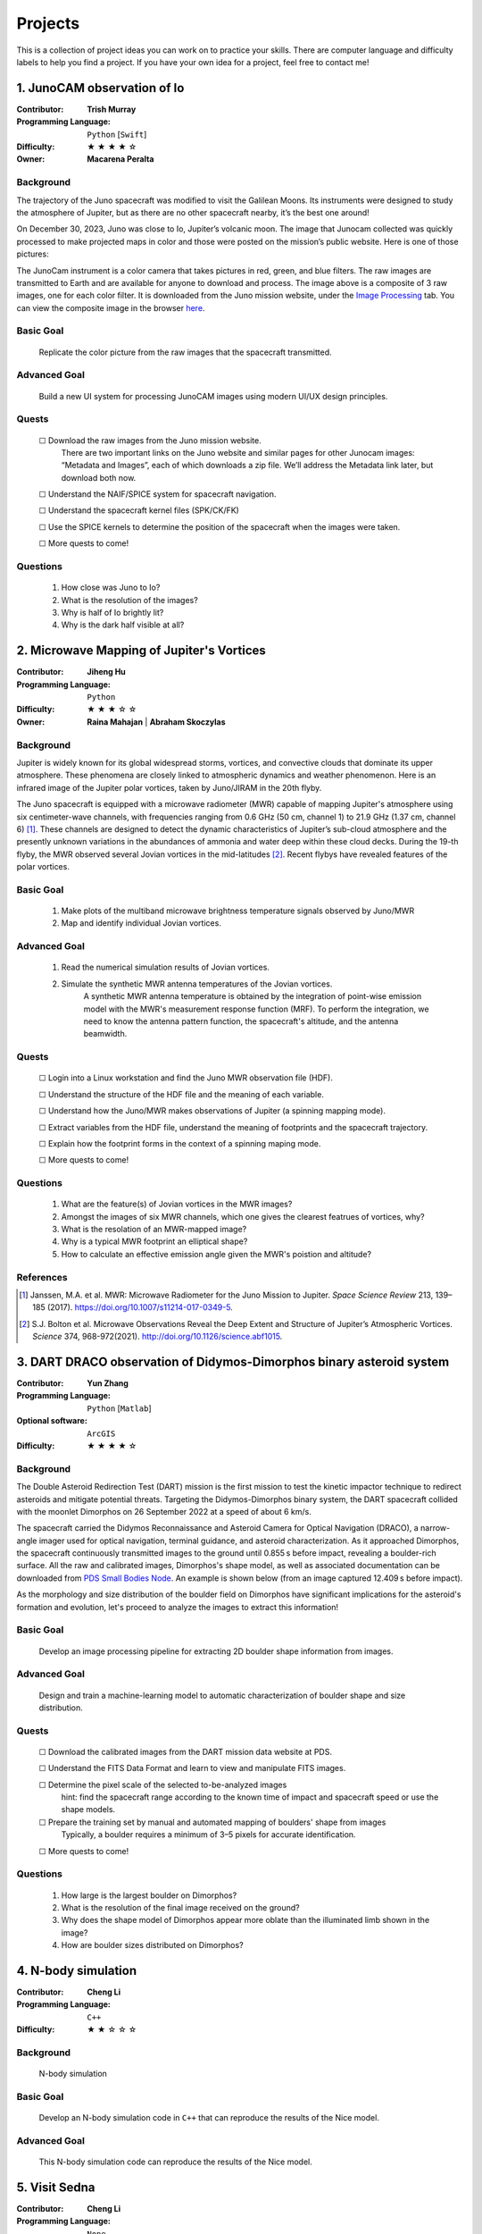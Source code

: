 Projects
========

This is a collection of project ideas you can work on to practice your skills.
There are computer language and difficulty labels to help you find a project.
If you have your own idea for a project, feel free to contact me!

.. |fillstar| unicode:: U+2605
.. |openstar| unicode:: U+2606

.. |uncheckedbox| unicode:: U+2610
.. |checkedbox| unicode:: U+2611

1. JunoCAM observation of Io
----------------------------

:Contributor: **Trish Murray**

:Programming Language:
  ``Python`` [``Swift``]

:Difficulty:
  |fillstar| |fillstar| |fillstar| |fillstar| |openstar|

:Owner:
  **Macarena Peralta**

Background
~~~~~~~~~~

The trajectory of the Juno spacecraft was modified to visit the Galilean Moons. Its
instruments were designed to study the atmosphere of Jupiter, but as there are no other spacecraft nearby,
it’s the best one around!

On December 30, 2023, Juno was close to Io, Jupiter’s volcanic moon. The image that Junocam
collected was quickly processed to make projected maps in color and those were posted on the mission’s
public website. Here is one of those pictures:

.. image:: ../images/io_from_juno.jpg
   :width: 400px
   :align: center
   :alt: Io from Juno


The JunoCam instrument is a color camera that takes pictures in red, green, and blue filters.
The raw images are transmitted to Earth and are available for anyone to download and process.
The image above is a composite of 3 raw images, one for each color filter.
It is downloaded from the Juno mission website, under the 
`Image Processing <https://www.missionjuno.swri.edu/junocam/processing>`_ tab.
You can view the composite image in the browser 
`here <https://www.missionjuno.swri.edu/junocam/processing?id=JNCE_2023364_57C00022_V01>`_.
  

Basic Goal
~~~~~~~~~~

    Replicate the color picture from the raw images that the spacecraft transmitted.

Advanced Goal
~~~~~~~~~~~~~

    Build a new UI system for processing JunoCAM images using modern UI/UX design principles.

Quests
~~~~~~

    |uncheckedbox| Download the raw images from the Juno mission website.
        There are two important links on the Juno website and similar pages for other
        Junocam images: “Metadata and Images”, each of which downloads a zip file.
        We’ll address the Metadata link later, but download both now.

    |uncheckedbox| Understand the NAIF/SPICE system for spacecraft navigation.

    |uncheckedbox| Understand the spacecraft kernel files (SPK/CK/FK)

    |uncheckedbox| Use the SPICE kernels to determine the position of the spacecraft when the images were taken.

    |uncheckedbox| More quests to come!

Questions
~~~~~~~~~

    #. How close was Juno to Io?
    #. What is the resolution of the images?
    #. Why is half of Io brightly lit?
    #. Why is the dark half visible at all?


2. Microwave Mapping of Jupiter's Vortices
------------------------------------------

:Contributor: **Jiheng Hu**

:Programming Language:
  ``Python``

:Difficulty:
  |fillstar| |fillstar| |fillstar| |openstar| |openstar|

:Owner:
  **Raina Mahajan** | **Abraham Skoczylas**

Background
~~~~~~~~~~
Jupiter is widely known for its global widespread storms, vortices, and convective clouds that dominate its upper atmosphere. These phenomena are closely linked to atmospheric dynamics and weather phenomenon.
Here is an infrared image of the Jupiter polar vortices, taken by Juno/JIRAM in the 20th flyby.

.. image:: ../images/Juno-JIRAM-polar-vortices-PJ20.jpg
   :width: 400px
   :align: center
   :alt: Jupiter’s north pole taken by JIRAM (ASI) onboard JUNO © NASA/JPL-Caltech

The Juno spacecraft is equipped with a microwave radiometer (MWR) capable of mapping Jupiter's atmosphere using six centimeter-wave channels, with frequencies ranging from 0.6 GHz (50 cm, channel 1) to 21.9 GHz (1.37 cm, channel 6) [1]_.
These channels are designed to detect the dynamic characteristics of Jupiter’s sub-cloud atmosphere and the presently unknown variations in the abundances of ammonia and water deep within these cloud decks.
During the 19-th flyby, the MWR observed several Jovian vortices in the mid-latitudes [2]_.
Recent flybys have revealed features of the polar vortices.

  
Basic Goal
~~~~~~~~~~

    #. Make plots of the multiband microwave brightness temperature signals observed by Juno/MWR
    #. Map and identify individual Jovian vortices.

Advanced Goal
~~~~~~~~~~~~~

    #. Read the numerical simulation results of Jovian vortices.

    #. Simulate the synthetic MWR antenna temperatures of the Jovian vortices.
           A synthetic MWR antenna temperature is obtained by the integration of point-wise emission model with 
           the MWR's measurement response function (MRF). To perform the integration, we need to know
           the antenna pattern function, the spacecraft's altitude, and the antenna beamwidth.

Quests
~~~~~~

   |uncheckedbox| Login into a Linux workstation and find the Juno MWR observation file (HDF).

   |uncheckedbox| Understand the structure of the HDF file and the meaning of each variable.

   |uncheckedbox| Understand how the Juno/MWR makes observations of Jupiter (a spinning mapping mode).

   |uncheckedbox| Extract variables from the HDF file, understand the meaning of footprints and the spacecraft trajectory.

   |uncheckedbox| Explain how the footprint forms in the context of a spinning maping mode.

   |uncheckedbox| More quests to come!

Questions
~~~~~~~~~

    #. What are the feature(s) of Jovian vortices in the MWR images?
    #. Amongst the images of six MWR channels, which one gives the clearest featrues of vortices, why?  
    #. What is the resolation of an MWR-mapped image?
    #. Why is a typical MWR footprint an elliptical shape?
    #. How to calculate an effective emission angle given the MWR's poistion and altitude?  

References
~~~~~~~~~~

.. [1] Janssen, M.A. et al. MWR: Microwave Radiometer for the Juno Mission to Jupiter. *Space Science Review* 213, 139–185 (2017).
   https://doi.org/10.1007/s11214-017-0349-5.  

.. [2] S.J. Bolton et al. Microwave Observations Reveal the Deep Extent and Structure of Jupiter’s Atmospheric Vortices. *Science* 374, 968-972(2021).
   http://doi.org/10.1126/science.abf1015.  


3. DART DRACO observation of Didymos-Dimorphos binary asteroid system
---------------------------------------------------------------------

:Contributor: **Yun Zhang**

:Programming Language:
  ``Python`` [``Matlab``] 

:Optional software:
  ``ArcGIS``

:Difficulty:
  |fillstar| |fillstar| |fillstar| |fillstar| |openstar|

Background
~~~~~~~~~~

The Double Asteroid Redirection Test (DART) mission is the first mission to test the kinetic impactor 
technique to redirect asteroids and mitigate potential threats. Targeting the Didymos-Dimorphos binary system, 
the DART spacecraft collided with the moonlet Dimorphos on 26 September 2022 at a speed of about 6 km/s.

The spacecraft carried the Didymos Reconnaissance and Asteroid Camera for Optical Navigation (DRACO), a 
narrow-angle imager used for optical navigation, terminal guidance, and asteroid characterization. As it 
approached Dimorphos, the spacecraft continuously transmitted images to the ground until 0.855 s before impact, 
revealing a boulder-rich surface. All the raw and calibrated images, Dimorphos's shape model, as well as 
associated documentation can be downloaded from `PDS Small Bodies Node <https://pds-smallbodies.astro.umd.edu/data_sb/missions/dart/index.shtml>`_. 
An example is shown below (from an image captured 12.409 s before impact).

.. image:: ../images/Dimorphos_from_calibratedDRACOimages.png
   :width: 400px
   :align: center
   :alt: Dimorphos as seen in calibrated DRACO images (dart_0401930039_14119_02_iof) © NASA/APL


As the morphology and size distribution of the boulder field on Dimorphos have significant implications for the asteroid's formation and evolution, let's proceed to analyze the images to extract this information!

Basic Goal
~~~~~~~~~~

    Develop an image processing pipeline for extracting 2D boulder shape information from images.

Advanced Goal
~~~~~~~~~~~~~

    Design and train a machine-learning model to automatic characterization of boulder shape and size distribution.

Quests
~~~~~~

    |uncheckedbox| Download the calibrated images from the DART mission data website at PDS.

    |uncheckedbox| Understand the FITS Data Format and learn to view and manipulate FITS images.

    |uncheckedbox| Determine the pixel scale of the selected to-be-analyzed images 
         hint: find the spacecraft range according to the known time of impact and spacecraft speed or use the shape models.

    |uncheckedbox| Prepare the training set by manual and automated mapping of boulders' shape from images 
         Typically, a boulder requires a minimum of 3–5 pixels for accurate identification.

    |uncheckedbox| More quests to come!

Questions
~~~~~~~~~

    #. How large is the largest boulder on Dimorphos?
    #. What is the resolution of the final image received on the ground?
    #. Why does the shape model of Dimorphos appear more oblate than the illuminated limb shown in the image?
    #. How are boulder sizes distributed on Dimorphos?


4. N-body simulation
--------------------

:Contributor: **Cheng Li**

:Programming Language:
  ``C++``

:Difficulty:
  |fillstar| |fillstar| |openstar| |openstar| |openstar|


Background
~~~~~~~~~~

    N-body simulation

Basic Goal
~~~~~~~~~~

    Develop an N-body simulation code in ``C++`` that can reproduce the results of the Nice model.

Advanced Goal
~~~~~~~~~~~~~

    This N-body simulation code can reproduce the results of the Nice model.


5. Visit Sedna
--------------

:Contributor: **Cheng Li**

:Programming Language:
  ``None``

:Difficulty:
  |fillstar| |openstar| |openstar| |openstar| |openstar|


Basic Goal
~~~~~~~~~~

    Develop an N-body simulation code in ``C++`` that can reproduce the results of the Nice model.

Advanced Goal
~~~~~~~~~~~~~

    This N-body simulation code can reproduce the results of the Nice model.

